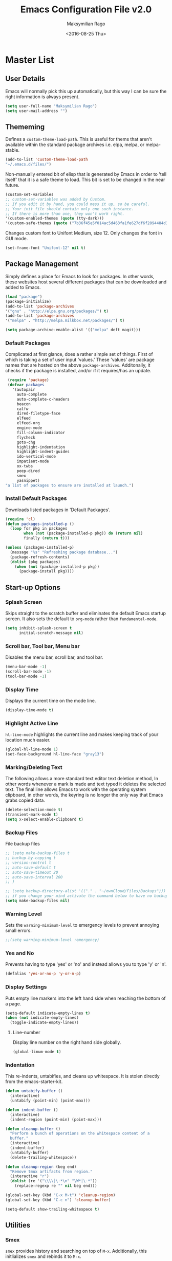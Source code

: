 #+TITLE: Emacs Configuration File v2.0
#+AUTHOR: Maksymilian Rago
#+EMAIL: null
#+DATE: <2016-08-25 Thu>
#+HTML_HEAD: <link rel="stylesheet" href="http://thomasf.github.io/solarized-css/solarized-dark.css" type="text/css" />

* Master List
** User Details
   Emacs will normally pick this up automatically, but this way I can be
   sure the right information is always present.

   #+BEGIN_SRC emacs-lisp
   (setq user-full-name "Maksymilian Rago")
   (setq user-mail-address "")
   #+END_SRC
** Thememing
   Defines a =custom-theme-load-path=. This is useful for thems that
   aren't available within the standard package archives i.e. elpa,
   melpa, or melpa-stable.

   #+BEGIN_SRC emacs-lisp
   (add-to-list 'custom-theme-load-path
   "~/.emacs.d/files/")
   #+END_SRC

   Non-manually entered bit of elisp that is generated by Emacs in order
   to 'tell itself' that it is a safe theme to load. This bit is set to
   be changed in the near future.

   #+BEGIN_SRC emacs-lisp
   (custom-set-variables
   ;; custom-set-variables was added by Custom.
   ;; If you edit it by hand, you could mess it up, so be careful.
   ;; Your init file should contain only one such instance.
   ;; If there is more than one, they won't work right.
   '(custom-enabled-themes (quote (tty-dark)))
   '(custom-safe-themes (quote ("7b36f45e5f014ac5d463fa1fe627df6f2094484d31c8aecd77d06b0b23844532" default))))
   #+END_SRC
   
   Changes custom font to Unifont Medium, size 12. Only changes the font
   in GUI mode.
   
   #+BEGIN_SRC emacs-lisp
(set-frame-font "Unifont-12" nil t)
   #+END_SRC
** Package Management
   Simply defines a place for Emacs to look for packages. In other words,
   these websites host several different packages that can be downloaded
   and added to Emacs.

   #+BEGIN_SRC emacs-lisp
   (load "package")
   (package-initialize)
   (add-to-list 'package-archives
   '("gnu" . "http://elpa.gnu.org/packages/") t)
   (add-to-list 'package-archives
   '("melpa" . "http://melpa.milkbox.net/packages/") t)
   
   (setq package-archive-enable-alist '(("melpa" deft magit)))
   #+END_SRC
*** Default Packages
    Complicated at first glance, does a rather simple set of
    things. First of which is taking a set of user input 'values.'  These
    'values' are package names that are hosted on the above
    =package-archives=. Additonally, it checks if the package is
    installed, and/or if it requires/has an update.

    #+BEGIN_SRC emacs-lisp
 (require 'package)
 (defvar packages
   '(autopair
     auto-complete
     auto-complete-c-headers
     beacon
     calfw
     dired-filetype-face
     elfeed
     elfeed-org
     engine-mode
     fill-column-indicator
     flycheck
     goto-chg
     highlight-indentation
     highlight-indent-guides
     ido-vertical-mode
     impatient-mode
     ox-twbs
     peep-dired
     smex
     yasnippet)
"a list of packages to ensure are installed at launch.")
    #+END_SRC
*** Install Default Packages
    Downloads listed packages in 'Default Packages'.

    #+BEGIN_SRC emacs-lisp
(require 'cl)
(defun packages-installed-p ()
  (loop for pkg in packages
        when (not (package-installed-p pkg)) do (return nil)
        finally (return t)))

(unless (packages-installed-p)
  (message "%s" "Refreshing package database...")
  (package-refresh-contents)
  (dolist (pkg packages)
    (when (not (package-installed-p pkg))
      (package-install pkg))))
    #+END_SRC
** Start-up Options
*** Splash Screen
    Skips straight to the scratch buffer and eliminates the default Emacs
    startup screen. It also sets the default to =org-mode= rather than
    =fundamental-mode=.

    #+BEGIN_SRC emacs-lisp
(setq inhibit-splash-screen t
      initial-scratch-message nil)
    #+END_SRC
*** Scroll bar, Tool bar, Menu bar
    Disables the menu bar, scroll bar, and tool bar.

    #+BEGIN_SRC emacs-lisp
 (menu-bar-mode -1)
 (scroll-bar-mode -1)
 (tool-bar-mode -1)
    #+END_SRC
*** Display Time
    Displays the current time on the mode line.

    #+BEGIN_SRC emacs-lisp
(display-time-mode t)
    #+END_SRC
*** Highlight Active Line
    =hl-line-mode= highlights the current line and makes keeping track of
    your location much easier.

    #+BEGIN_SRC emacs-lisp
(global-hl-line-mode 1)
(set-face-background hl-line-face "gray13")
    #+END_SRC
*** Marking/Deleting Text
    The following allows a more standard text editor text deletion method,
    In other words whenever a mark is made and text typed it deletes the
    selected text. The final line allows Emacs to work with the operating
    system clipboard, in other words, the keyring is no longer the only
    way that Emacs grabs copied data.

    #+BEGIN_SRC emacs-lisp
(delete-selection-mode t)
(transient-mark-mode t)
(setq x-select-enable-clipboard t)
    #+END_SRC
*** Backup Files
    File backup files

    #+BEGIN_SRC emacs-lisp
      ;; (setq make-backup-files t
      ;; backup-by-copying t
      ;; version-control t
      ;; auto-save-default t
      ;; auto-save-timeout 20
      ;; auto-save-interval 200
      ;; )

      ;; (setq backup-directory-alist '(("." . "~/ownCloud/Files/Backups")))
      ;; if you change your mind activate the command below to have no backup files
      (setq make-backup-files nil)
    #+END_SRC
*** Warning Level
    Sets the =warning-minimum-level= to emergency levels to prevent
    annoying small errors.

    #+BEGIN_SRC emacs-lisp
    ;;(setq warning-minimum-level :emergency)
    #+END_SRC
*** Yes and No
    Prevents having to type 'yes' or 'no' and instead allows you to type
    'y' or 'n'.

    #+BEGIN_SRC emacs-lisp
    (defalias 'yes-or-no-p 'y-or-n-p)
    #+END_SRC
*** Display Settings
    Puts empty line markers into the left hand side when reaching the
    bottom of a page.

    #+BEGIN_SRC emacs-lisp
(setq-default indicate-empty-lines t)
(when (not indicate-empty-lines)
  (toggle-indicate-empty-lines))
    #+END_SRC
**** Line-number
     Display line number on the right hand side globally.

     #+BEGIN_SRC emacs-lisp
(global-linum-mode t)
     #+END_SRC
*** Indentation
    This re-indents, untabifies, and cleans up whitespace. It is stolen
    directly from the emacs-starter-kit.
    #+BEGIN_SRC emacs-lisp
(defun untabify-buffer ()
  (interactive)
  (untabify (point-min) (point-max)))

(defun indent-buffer ()
  (interactive)
  (indent-region (point-min) (point-max)))

(defun cleanup-buffer ()
  "Perform a bunch of operations on the whitespace content of a
  buffer."
  (interactive)
  (indent-buffer)
  (untabify-buffer)
  (delete-trailing-whitespace))

(defun cleanup-region (beg end)
  "Remove tmux artifacts from region."
  (interactive "r")
  (dolist (re '("\\\\│\·*\n" "\W*│\·*"))
    (replace-regexp re "" nil beg end)))

(global-set-key (kbd "C-x M-t") 'cleanup-region)
(global-set-key (kbd "C-c n") 'cleanup-buffer)

(setq-default show-trailing-whitespace t)
    #+END_SRC
** Utilities
*** Smex
    =smex= provides history and searching on top of =M-x=. Additionally,
    this initlializes =smex= and rebinds it to =M-x=.

    #+BEGIN_SRC emacs-lisp
(require 'smex)

(smex-initialize)

(global-set-key (kbd "M-x") 'smex)
(global-set-key (kbd "M-X") 'smex-major-mode-commands)
    #+END_SRC
**** Restoring old M-x functions
     Adds a "-" after pressing space like regular M-x

     #+BEGIN_SRC emacs-lisp
(defadvice smex (around space-inserts-hyphen activate compile)
        (let ((ido-cannot-complete-command
               `(lambda ()
                  (interactive)
                  (if (string= " " (this-command-keys))
                      (insert ?-)
                    (funcall ,ido-cannot-complete-command)))))
          ad-do-it))
     #+END_SRC

*** Ido
    Ido provides a more aesthetically pleasing way of navigating the
    filesystem.This enables =ido-mode= as well as =ido-vertical-mode=.

    #+BEGIN_SRC emacs-lisp
(require 'ido)
(require 'ido-vertical-mode)

(ido-mode 1)
(ido-vertical-mode 1)
    #+END_SRC
*** Column number mode
    Turns on =column-number-mode= which is listed next to the line number
    in the mini buffer.

    #+BEGIN_SRC emacs-lisp
    (setq column-number-mode t)
    #+END_SRC
*** Temporary file prevention/deletion
    Prevents/deletes temporary files. This makes them go away!

    #+BEGIN_SRC emacs-lisp
    (setq backup-directory-alist `((".*" . ,temporary-file-directory)))
    (setq auto-save-file-name-transforms `((".*" ,temporary-file-directory t)))
    #+END_SRC
*** auto-fill-mode
    Similar to =refill-mode=, but auto wraps text automatically as you
    write.
    
    #+BEGIN_SRC emacs-lisp
    (add-hook 'text-mode-hook 'turn-on-auto-fill)
    #+END_SRC
*** autopair-mode
    This makes sure that =()=, =[]=, ={}=, to be automatically closed as
    soon as they are typed.

    #+BEGIN_SRC emacs-lisp
    (require 'autopair)
    (autopair-global-mode 1)
    #+END_SRC
*** show-paren-mode
    Display corresponding parenthesis.
    #+BEGIN_SRC emacs-lisp
    (show-paren-mode 1)
    #+END_SRC
*** auto-complete
    Turns on auto complete.

    #+BEGIN_SRC emacs-lisp
    (require 'auto-complete)
    (require 'auto-complete-config)
    (ac-config-default)
    (global-auto-complete-mode t)
    #+END_SRC
*** flycheck-mode
    =flycheck-mode= is a syntax highlighter for Emacs, and regularly
    checks over code.

    #+BEGIN_SRC emacs-lisp
    (require 'flycheck)
    (global-flycheck-mode)
    #+END_SRC
*** flyspell
    This is the built-in Emacs spell checker.

    #+BEGIN_SRC emacs-lisp
    (setq flyspell-issue-welcome-flag nil)
    (if (eq system-type 'darwin)
    (setq-default ispell-program-name "/usr/local/bin/aspell")
    (setq-default ispell-program-name "/usr/bin/aspell"))
    (setq-default ispell-list-command "list")
    #+END_SRC
*** calfw
    =calfw= is a calander framework for Emacs which displays an ASCII
    calander in an Emacs buffer. It can be matched with org-mode to link
    =TODO= items and more. This changes the start of the week to Sunday
    rather than Monday (0 = Sunday, 1 = Monday).

    #+BEGIN_SRC emacs-lisp
    (require 'calfw)
    (require 'calfw-org)

    (setq calendar-week-start-day 0)

    (global-set-key (kbd "<f12>") 'cfw:open-org-calendar)
    #+END_SRC
*** Org-mode
    Just initialize =org-mode= and different parts of it to make different
    parts of copying source blocks possible. In other words it =init.el=
    or =.emacs= possible to be written in an =.org= file, such as this
    one.

    #+BEGIN_SRC emacs-lisp
    (require 'org-install)
    (require 'ob)
    (require 'ob-tangle)
    #+END_SRC
**** Agenda Directories
     Defines where org-mode should look for agenda files. *Note:* This is
     likely required for calfw integration to properly
     work. *WARNING*: All documents listed as agenda files will be
     synced with =mobile-org-push= and with =calfw=.

     #+BEGIN_SRC emacs-lisp
     (setq org-agenda-files (list "~/Documents/org-files/todo.org"
     "~/Documents/org-files/budget.org"))
     #+END_SRC
**** org-mobile-directory
     Defines the =org-mobile-directory= and pulls/pushes changes.

     #+BEGIN_SRC emacs-lisp
     (setq org-directory "~/Documents/org-files/")
     (setq org-mobile-directory "~/ownCloud/")
     (setq org-mobile-inbox-for-pull "~/Documents/org-files/todo.org")
     #+END_SRC
**** Calander/Diary Integration
     In order to include entries from the Emacs diary into Org mode's
     agenda, you only need to customize the variable. *Note:* Pretty sure
     this is required in order for calfw to be able to read the defined
     agenda directory.

     #+BEGIN_SRC emacs-lisp
     (setq org-agenda-include-diary t)
     #+END_SRC
**** ox-twbs
     Exports =org-mode= docs as HTML compatitible with the Twitter
     Boostrap. It gives =org-mode= docs a simple, clean, and modern look.

     #+BEGIN_SRC emacs-lisp
     (require 'ox-twbs)
     #+END_SRC
**** Additional org-mode-keywords
     This adds additional tags to =org-mode= to increase
     functionality. =nil= don't add anything, just change the
     keyword. =!=, =time= add a time stamp to the task. =@=, =note= prompt for a note
     and ad it with template =org-log-note-headings=.

     #+BEGIN_SRC emacs-lisp
     (setq org-log-done t
     org-todo-keywords '((sequence "TODO(t)" "STARTED(s!)" "WAITING(w)" "QUIZ(q)" "TEST(t)" "PAPER(p)" "HOMEWORK(h)" "|" "DONE(d!)" "CANCELED(c!)")))

     (setq org-todo-keyword-faces
     '(
     ("TODO" . (:foreground "green" :weight bold))
     ("STARTED" . (:foreground "yellow" :weight bold))
     ("WAITING" . (:foreground "gray" :weight bold))
     ("QUIZ" . (:foreground "orange" :weight bold))
     ("TEST" . (:foreground "orange" :weight bold))
     ("PAPER" . (:foreground "orange" :weight bold))
     ("HOMEWORK" . (:foreground "orange" :weight bold))
     ("DONE" . (:foreground "red" :weight bold))
     ("CANCELED" . (:foreground "red" :weight bold))
     ))
     #+END_SRC
**** Archive Keyword Events
     This will archive all specificed files with a certain tag to be put
     into one large file. In this case all =DONE= events will be placed
     into the file location specified.

     #+BEGIN_SRC emacs-lisp
     ;; (defun my-org-archive-done-tasks ()
     ;;   (interactive)
     ;;   (org-map-entries 'org-archive-subtree "/DONE" 'file))
     #+END_SRC
*** highlight-indentation
    Simply highlights the amount of times indentation appears within a
    file.

    #+BEGIN_SRC emacs-lisp
    (require 'highlight-indentation)
    #+END_SRC
*** fill-column-indicator
    This gives a visual marker of where a defined column ends, and where
    text is wrapped.

    #+BEGIN_SRC emacs-lisp
    (require 'fill-column-indicator)
    #+END_SRC
*** beacon
    Produces an animation whenever tabbing between windows or buffers,
    also when scrolling down a page it shows the cursor position.

    #+BEGIN_SRC emacs-lisp
    (require 'beacon)
    (beacon-mode 1)
    #+END_SRC
*** auto-complete-c-headers
    Allows correction and detection of headers in C/C++. The following
    initializes auto-complete-c-headers and defines a directory for where
    they are located. And the last two lines tell Emacs to enable these
    for various modes.

    #+BEGIN_SRC emacs-lisp
    (defun my:ac-c-header-init ()
    (require 'auto-complete-c-headers)
    (add-to-list 'ac-sources 'ac-source-c-headers)
    (add-to-list 'achead:include-directories '" /usr/lib/gcc/x86_64-linux-gnu/4.8/include"))
    
    (add-hook 'c++-mode-hook 'my:ac-c-header-init)
    (add-hook 'c-mode-hook 'my:ac-c-header-init)
    #+END_SRC
*** elfeed
    =elfeed= is a great package that implements a customizible RSS feed
    into Emacs.

    #+BEGIN_SRC emacs-lisp
    (require 'elfeed)
    #+END_SRC
**** Time Format
     This sets the search format for =elfeed= to display as month/day/year
     hour/min/sec AM/PM.

     #+BEGIN_SRC emacs-lisp
     (defun elfeed-search-format-date (date)
     (format-time-string "%m-%d-%Y %I:%M:%S%p" (seconds-to-time date)))
     #+END_SRC
**** Default Search Filter
     Sets the default filter to be anything that has been posted 3 days ago
     and that is unread.

     #+BEGIN_SRC emacs-lisp
     (setq-default elfeed-search-filter "@3-days-ago +unread")
     #+END_SRC
**** elfeed Update Timer
     Makes =elfeed= update every 180 seconds or 3 minutes.

     #+BEGIN_SRC emacs-lisp
     (run-with-timer 0 180 'elfeed-update)
     #+END_SRC
**** RSS Timeout
     If =elfeed= cannot connect to the listed set of RSS sources then it
     will timeout after 10 seconds.

     #+BEGIN_SRC emacs-lisp
     (setf url-queue-timeout 10)
     #+END_SRC
**** elfeed-org
     =elfeed-org= allows listing all rss sources into an org file. The
     second hook initializes elfeed-org.

     #+BEGIN_SRC emacs-lis
     (require 'elfeed-org)
     (elfeed-org)
     #+END_SRC
***** RSS File Directory
      Defines where =elfeed-org= should look for list of RSS sources.

      #+BEGIN_SRC emacs-lisp
      (setq rmh-elfeed-org-files (list "~/.emacs.d/rss_feed.org"))
      #+END_SRC
**** elfeed Tag Bindings
***** All - Recently Updated
      This binds binds "`" (right above Tab) to display all content that was
      posted an hour ago, and is =unread=.

      #+BEGIN_SRC emacs-lisp
 (defun elfeed-default()
   "Shows all content posted an hour ago"
   (interactive)
   (setq elfeed-search-filter "@1-hour-ago +unread")
   (elfeed-search-update :force))
 (define-key elfeed-search-mode-map (kbd "`") 'elfeed-default)
      #+END_SRC
***** YouTube
****** YouTube - Uploaded Today (1 day ago)
       This binds "1" to display all YouTube content that was posted 1 day
       ago, and is =unread=.

       #+BEGIN_SRC emacs-lisp
  (defun elfeed-yt-today()
    "Shows all YouTube videos that were uploaded today."
    (interactive)
    (setq elfeed-search-filter "@1-day-ago +yt +unread")
    (elfeed-search-update :force))
  (define-key elfeed-search-mode-map (kbd "1") 'elfeed-yt-today)
       #+END_SRC
****** YouTube - Uploaded Recently (3 days ago)
       This binds "C-1" to display all YouTube content that was posted 3 days
       ago, and is =unread=.

       #+BEGIN_SRC emacs-lisp
  (defun elfeed-yt-recent ()
    "Shows recently uploaded YouTube videos."
    (interactive)
    (setq elfeed-search-filter "@3-day-ago +yt +unread")
    (elfeed-search-update :force))
  (define-key elfeed-search-mode-map (kbd "C-1") 'elfeed-yt-recent)
       #+END_SRC
****** Youtube - Uploaded Latterly (3 months ago)
       This binds "S-1" to display all YouTube content that was posted 3
       months ago.
       #+BEGIN_SRC emacs-lisp
  (defun elfeed-yt ()
    "Shows uploaded YouTube videos."
    (interactive)
    (setq elfeed-search-filter "@3-months-ago +yt")
    (elfeed-search-update :force))
  (define-key elfeed-search-mode-map (kbd "!") 'elfeed-yt)
       #+END_SRC
***** News
****** stallman.org
******* stallman.org - Posted Today (1 day ago)
        This binds "2" to display all News content that was posted 1 day ago,
        and is =unread=.

        #+BEGIN_SRC emacs-lisp
   (defun elfeed-news-today()
     "Shows recent news articles."
     (interactive)
     (setq elfeed-search-filter "@1-day-ago +news +unread")
     (elfeed-search-update :force))
   (define-key elfeed-search-mode-map (kbd "2") 'elfeed-news-today)
        #+END_SRC
******* stallman.org - Posted Recently (3 days ago)
        This binds "C-2" to display all News content that was posted 3 days ago,
        and is =unread=.

        #+BEGIN_SRC emacs-lisp
   (defun elfeed-news-recent()
     "Shows recent news articles."
     (interactive)
     (setq elfeed-search-filter "@3-days-ago +news +unread")
     (elfeed-search-update :force))
   (define-key elfeed-search-mode-map (kbd "C-2") 'elfeed-news-recent)
        #+END_SRC
******* stallman.org - Posted Latterly (3 months ago)
        This binds "S-2" to display all News content that was posted 3 months
        ago.
        #+BEGIN_SRC emacs-lisp
   (defun elfeed-news()
     "Shows all news articles."
     (interactive)
     (setq elfeed-search-filter "@3-months-ago +news")
     (elfeed-search-update :force))
   (define-key elfeed-search-mode-map (kbd "@") 'elfeed-news)
        #+END_SRC
***** Private
****** Private - Posted Today (1 day ago)
       This binds "3" to display all Private content that was posted 1 day ago,
       and is =unread=.

       #+BEGIN_SRC emacs-lisp
  (defun elfeed-p-today()
    "Shows recent lewd content"
    (interactive)
    (setq elfeed-search-filter "@1-day-ago +p +unread")
    (elfeed-search-update :force))
  (define-key elfeed-search-mode-map (kbd "3") 'elfeed-p-today)
       #+END_SRC
****** Private - Posted Recently (3 days ago)
       This binds "C-3" to display all Private content that was posted 3 days ago,
       and is =unread=.

       #+BEGIN_SRC emacs-lisp
  (defun elfeed-p-recent()
    "Shows recent lewd content"
    (interactive)
    (setq elfeed-search-filter "@3-days-ago +p +unread")
    (elfeed-search-update :force))
  (define-key elfeed-search-mode-map (kbd "C-3") 'elfeed-p-recent)
       #+END_SRC
****** Private - Posted Latterly (3 months ago)
       This binds "S-3" to display all Private content that was posted 3
       months ago.

       #+BEGIN_SRC emacs-lisp
  (defun elfeed-p()
    "Shows all lewd content."
    (interactive)
    (setq elfeed-search-filter "@3-months-ago +p")
    (elfeed-search-update :force))
  (define-key elfeed-search-mode-map (kbd "#") 'elfeed-p)
       #+END_SRC
*** impatient-mode
    =impatient-mode= grants Emacs yet another server functionality. In
    this case =impatient-mode= is useful for making websites because it
    gives live updates to the browser of changes. *Note:* In order to
    activate =impatient-mode=, =httpd-start= must be activated, or
    =httpd-stop= to terminate. =impatient-mode= must be enabled within the
    specific buffer as well. To access the buffer in the browser navigate
    to: http://<localhost/device ip>:8080/imp/.

    #+BEGIN_SRC emacs-lisp
(require 'impatient-mode)
    #+END_SRC
*** yasnippet
    Don't really know what this does right now.
    #+BEGIN_SRC emacs-lisp
(require 'yasnippet)
(yas-global-mode 1)
    #+END_SRC
*** engine-mode
    =engine-mode= is a global minor mode for Emacs. It enables you to
    easily define search engines, bind them to keybindings, and query them
    from the comfort of your editor.

    #+BEGIN_SRC emacs-lisp
(require 'engine-mode)
(engine-mode t)
    #+END_SRC
**** Search Engines
     These are the various search engines that can be used by =engine-mode=
     and their respective hotkeys.
***** StartPage
      #+BEGIN_SRC emacs-lisp
 (defengine startpage
   "https://www.startpage.com/do/dsearch?query=%s"
   :keybinding "s")
      #+END_SRC
***** YouTube
      #+BEGIN_SRC emacs-lisp
 (defengine youtube
   "https://www.youtube.com/results?search_query=%s"
   :keybinding "y")
      #+END_SRC
***** DuckDuckGo
      #+BEGIN_SRC emacs-lisp
 (defengine duckduckgo
   "https://duckduckgo.com/?q=%s"
   :keybinding "d")
      #+END_SRC
      # *** External Search Engine Functions
      # **** StartPage Search
      # The following function allows typing a search and having it open
      # externally to the default browser.

      # #+BEGIN_SRC emacs-lisp
      #  (defun startpage-search ()
      #    "Search Startpage with a query or region if any."
      #    (interactive)
      #    (browse-url
      #     (concat
      #      "https://startpage.com/do/search?language=english&cat=web&query="
      #      (url-hexify-string (if mark-active
      #                             (buffer-substring (region-beginning) (region-end))
      #                           (read-string "Search Startpage: "))))))
      # #+END_SRC
      # **** YouTube Search
      # The following function allows typing a search and having it open
      # externally to the default browser.

      # #+BEGIN_SRC emacs-lisp
      #  (defun youtube-search ()
      #    "Search YouTube with a query or region if any."
      #    (interactive)
      #    (browse-url
      #     (concat
      #      "https://www.youtube.com/results?search_query="
      #      (url-hexify-string (if mark-active
      #                             (buffer-substring (region-beginning) (region-end))
      #                           (read-string "Search YouTube: "))))))
      # #+END_SRC
      # **** DuckDuckGo Search
      # The following function allows typing a search and having it open
      # externally to the default browser.

      # #+BEGIN_SRC emacs-lisp
      #  (defun duck-search ()
      #    "Search DuckDuckGo with a query or region if any."
      #    (interactive)
      #    (browse-url
      #     (concat
      #      "https://duckduckgo.com/?q="
      #      (url-hexify-string (if mark-active
      #                             (buffer-substring (region-beginning) (region-end))
      #                           (read-string "Search DuckDuckGo: "))))))
      # #+END_SRC
*** highlight-indent-guides
    Gives a nice line display to show relational brackets.

    #+BEGIN_SRC emacs-lisp
(require 'highlight-indent-guides)
(setq highlight-indent-guides-method 'character)
(add-hook 'prog-mode-hook 'highlight-indent-guides-mode)
    #+END_SRC
*** Livestreamer to VLC
    The following function takes a link that is supported by Livestreamer
    (YouTube/Twitch) and pipes it through an emulated terminal. The
    terminal appears as a hidden buffer and kills itself once the
    Livestreamer session is over.

    #+BEGIN_SRC emacs-lisp
(defcustom livestreamer-size "best"
  "The stream size to request from Livestreamer."
  :type 'string)

(defcustom livestreamer-opts nil
  "Additional options to pass to Livestreamer."
  :type 'string)

(defvar-local livestreamer-process nil
  "The Livestreamer process for a `livestreamer-mode' buffer.")

(defvar-local livestreamer-url nil
  "The current stream URL for a `livestreamer-mode' buffer.")

(defvar-local livestreamer-current-size nil
  "The current stream size for a `livestreamer-mode' buffer.")

(defun livestreamer-kill-buffer ()
  "Safely interrupt running stream players under Livestreamer
before killing the buffer."
  (interactive)
  (when (eq major-mode 'livestreamer-mode)
    (if (equal 'run (process-status livestreamer-process))
        (interrupt-process livestreamer-process)
      (kill-buffer))))

(defun livestreamer-reopen-stream ()
  "Re-open the previous stream for this buffer using
Livestreamer."
  (interactive)
  (when (eq major-mode 'livestreamer-mode)
    (let ((inhibit-read-only t))
      (goto-char (point-max))
      (if (equal 'run (process-status livestreamer-process))
          ;; Don't try and re-open if the stream ain't closed!
          (insert (propertize
                   "# Cannot re-open stream: a stream is still open.\n"
                   'face 'font-lock-comment-face))
        (insert (propertize "# Re-opening stream...\n"
                            'face 'font-lock-comment-face))
        (livestreamer-open livestreamer-url nil nil 'no-erase)))))

(defvar livestreamer-mode-map
  (let ((map (make-sparse-keymap)))
    (prog1 map
      (suppress-keymap map)
      (define-key map "q" 'livestreamer-kill-buffer)
      (define-key map "r" 'livestreamer-reopen-stream)
      (define-key map "n" 'next-line)
      (define-key map "p" 'previous-line)))
  "Keymap for `livestreamer-mode'.")

(define-derived-mode livestreamer-mode fundamental-mode "livestreamer"
  "A major mode for Livestreamer output."
  :group 'helm-twitch
  (setq truncate-lines t
        buffer-read-only t)
  (buffer-disable-undo)
  (hl-line-mode))

(defun livestreamer--filter (proc output)
  "Filter OUTPUT from Livestreamer process PROC for display in
the buffer."
  (let ((buff (process-buffer proc)))
    (when (not (null buff))
      (with-current-buffer buff
        (let ((inhibit-read-only t))
          (goto-char (point-max))
          (insert output))))))

(defun livestreamer--sentinel (proc event)
  "Respond when Livestreamer process PROC receives EVENT."
  (let ((buff (process-buffer proc)))
    (when (not (null buff))
      (with-current-buffer buff
        (let ((inhibit-read-only t))
          (goto-char (point-max))
          (if (equal event "finished\n")
      (livestreamer-kill-buffer)
            (insert (propertize (format "# Livestreamer process had event: %s\n"
                                        event)
                                'face 'font-lock-comment-face))))))))

(defun livestreamer-open (url &optional size opts no-erase)
  (interactive "sURL: ")
  "Opens the stream at URL using the Livestreamer program."
  (let* ((cmd  (executable-find "livestreamer"))
         (size (or size livestreamer-size))
         (opts (or opts livestreamer-opts ""))
         (cmd  (when cmd (format "%s %s %s %s" cmd opts url size)))
         (buff (when cmd (get-buffer-create "*livestreamer*"))))
    (if cmd
        (with-current-buffer buff
          (bury-buffer buff)
          (unless (eq major-mode 'livestreamer-mode)
            (livestreamer-mode))
          (let ((inhibit-read-only t))
            (when (not no-erase)
              (erase-buffer)
              (insert (propertize (format "# Livestreamer: %s\n" url)
                                  'face 'font-lock-comment-face)))
            (let ((proc (start-process-shell-command cmd buff cmd)))
              (setq livestreamer-process proc
                    livestreamer-url url
                    livestreamer-current-size size)
          (set-process-filter proc 'livestreamer--filter)
              (set-process-sentinel proc 'livestreamer--sentinel))
          nil))
      (message "Could not locate the livestreamer program."))))
    #+END_SRC
*** Miscellaneous Export Settings
    Removes the validate part from bottom of exported HTML file.

    #+BEGIN_SRC emacs-lisp
      (setq org-html-validation-link nil)
    #+END_SRC

